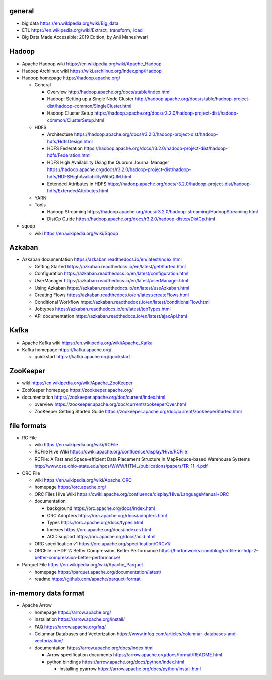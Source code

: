 general
=======
- big data
  https://en.wikipedia.org/wiki/Big_data

- ETL
  https://en.wikipedia.org/wiki/Extract,_transform,_load

- Big Data Made Accessible: 2019 Edition, by Anil Maheshwari

Hadoop
======
- Apache Hadoop wiki
  https://en.wikipedia.org/wiki/Apache_Hadoop

- Hadoop Archlinux wiki
  https://wiki.archlinux.org/index.php/Hadoop

- Hadoop homepage
  https://hadoop.apache.org/

  * General

    - Overview
      http://hadoop.apache.org/docs/stable/index.html

    - Hadoop: Setting up a Single Node Cluster
      http://hadoop.apache.org/docs/stable/hadoop-project-dist/hadoop-common/SingleCluster.html

    - Hadoop Cluster Setup
      https://hadoop.apache.org/docs/r3.2.0/hadoop-project-dist/hadoop-common/ClusterSetup.html

  * HDFS

    - Architecture
      https://hadoop.apache.org/docs/r3.2.0/hadoop-project-dist/hadoop-hdfs/HdfsDesign.html

    - HDFS Federation
      https://hadoop.apache.org/docs/r3.2.0/hadoop-project-dist/hadoop-hdfs/Federation.html

    - HDFS High Availability Using the Quorum Journal Manager
      https://hadoop.apache.org/docs/r3.2.0/hadoop-project-dist/hadoop-hdfs/HDFSHighAvailabilityWithQJM.html

    - Extended Attributes in HDFS
      https://hadoop.apache.org/docs/r3.2.0/hadoop-project-dist/hadoop-hdfs/ExtendedAttributes.html

  * YARN

  * Tools

    - Hadoop Streaming
      https://hadoop.apache.org/docs/r3.2.0/hadoop-streaming/HadoopStreaming.html

    - DistCp Guide
      https://hadoop.apache.org/docs/r3.2.0/hadoop-distcp/DistCp.html

- sqoop

  * wiki
    https://en.wikipedia.org/wiki/Sqoop

Azkaban
=======
- Azkaban documentation
  https://azkaban.readthedocs.io/en/latest/index.html

  * Getting Started
    https://azkaban.readthedocs.io/en/latest/getStarted.html

  * Configuration
    https://azkaban.readthedocs.io/en/latest/configuration.html

  * UserManager
    https://azkaban.readthedocs.io/en/latest/userManager.html

  * Using Azkaban
    https://azkaban.readthedocs.io/en/latest/useAzkaban.html

  * Creating Flows
    https://azkaban.readthedocs.io/en/latest/createFlows.html

  * Conditional Workflow
    https://azkaban.readthedocs.io/en/latest/conditionalFlow.html

  * Jobtypes
    https://azkaban.readthedocs.io/en/latest/jobTypes.html

  * API documentation
    https://azkaban.readthedocs.io/en/latest/ajaxApi.html

Kafka
=====
- Apache Kafka wiki
  https://en.wikipedia.org/wiki/Apache_Kafka

- Kafka homepage
  https://kafka.apache.org/

  * quickstart
    https://kafka.apache.org/quickstart

ZooKeeper
=========
- wiki
  https://en.wikipedia.org/wiki/Apache_ZooKeeper

- ZooKeeper homepage
  https://zookeeper.apache.org/

- documentation
  https://zookeeper.apache.org/doc/current/index.html
    
  * overview
    https://zookeeper.apache.org/doc/current/zookeeperOver.html

  * ZooKeeper Getting Started Guide
    https://zookeeper.apache.org/doc/current/zookeeperStarted.html

file formats
============
- RC File

  * wiki
    https://en.wikipedia.org/wiki/RCFile

  * RCFile Hive Wiki
    https://cwiki.apache.org/confluence/display/Hive/RCFile

  * RCFile: A Fast and Space-efficient Data Placement Structure in
    MapReduce-based Warehouse Systems
    http://www.cse.ohio-state.edu/hpcs/WWW/HTML/publications/papers/TR-11-4.pdf

- ORC File

  * wiki
    https://en.wikipedia.org/wiki/Apache_ORC

  * homepage
    https://orc.apache.org/

  * ORC Files Hive Wiki
    https://cwiki.apache.org/confluence/display/Hive/LanguageManual+ORC

  * documentation

    - background
      https://orc.apache.org/docs/index.html

    - ORC Adopters
      https://orc.apache.org/docs/adopters.html

    - Types
      https://orc.apache.org/docs/types.html

    - Indexes
      https://orc.apache.org/docs/indexes.html

    - ACID support
      https://orc.apache.org/docs/acid.html

  * ORC specification v1
    https://orc.apache.org/specification/ORCv1/

  * ORCFile in HDP 2: Better Compression, Better Performance
    https://hortonworks.com/blog/orcfile-in-hdp-2-better-compression-better-performance/

- Parquet File
  https://en.wikipedia.org/wiki/Apache_Parquet

  * homepage
    https://parquet.apache.org/documentation/latest/

  * readme
    https://github.com/apache/parquet-format

in-memory data format
=====================
- Apache Arrow

  * homepage
    https://arrow.apache.org/

  * installation
    https://arrow.apache.org/install/

  * FAQ
    https://arrow.apache.org/faq/

  * Columnar Databases and Vectorization
    https://www.infoq.com/articles/columnar-databases-and-vectorization/

  * documentation
    https://arrow.apache.org/docs/index.html

    - Arrow specification documents
      https://arrow.apache.org/docs/format/README.html

    - python bindings
      https://arrow.apache.org/docs/python/index.html

      * installing pyarrow
        https://arrow.apache.org/docs/python/install.html
